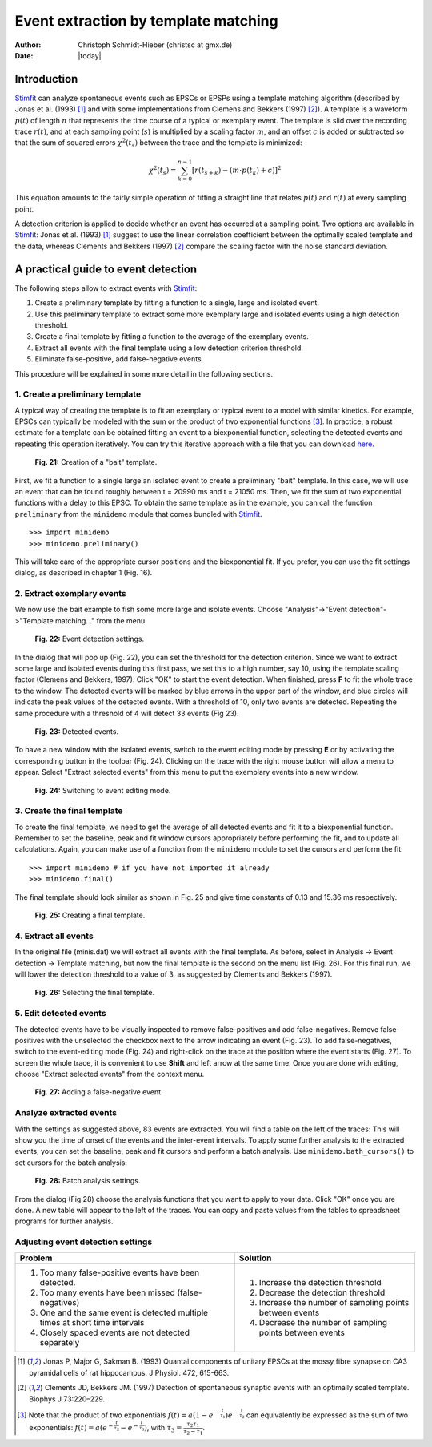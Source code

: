 *************************************
Event extraction by template matching
*************************************

:Author: Christoph Schmidt-Hieber (christsc at gmx.de)
:Date: |today|

Introduction
=============================
`Stimfit <http://www.stimfit.org>`_ can analyze spontaneous events such as EPSCs or EPSPs using a template matching algorithm (described by Jonas et al. (1993) [#Jonas1993]_ and with some implementations from Clemens and Bekkers (1997) [#ClemensBekkers1997]_). A template is a waveform :math:`p(t)` of length :math:`n` that represents the time course of a typical or exemplary event. The template is slid over the recording trace :math:`r(t)`, and at each sampling point (:math:`s`) is multiplied by a scaling factor :math:`m`, and an offset :math:`c` is added or subtracted so that the sum of squared errors :math:`\chi^2(t_s)` between the trace and the template is minimized:

.. math::

    {\displaystyle \chi^2(t_s)= \sum_{k=0}^{n-1}\left[r(t_{s+k})-\left(m{\cdot}p(t_k)+c\right)\right]^2}

This equation amounts to the fairly simple operation of fitting a straight line that relates :math:`p(t)` and :math:`r(t)` at every sampling point. 

A detection criterion is applied to decide whether an event has occurred at a sampling point. Two options are available in `Stimfit <http://www.stimfit.org>`_: Jonas et al. (1993) [#Jonas1993]_ suggest to use the linear correlation coefficient between the optimally scaled template and the data, whereas Clements and Bekkers (1997) [#ClemensBekkers1997]_ compare the scaling factor with the noise standard deviation.

A practical guide to event detection
====================================
The following steps allow to extract events with `Stimfit <http://www.stimfit.org>`_:

1. Create a preliminary template by fitting a function to a single, large and isolated event.

2. Use this preliminary template to extract some more exemplary large and isolated events using a high detection threshold.

3. Create a final template by fitting a function to the average of the exemplary events.

4. Extract all events with the final template using a low detection criterion threshold.

5. Eliminate false-positive, add false-negative events.

This procedure will be explained in some more detail in the following sections.

1. Create a preliminary template
--------------------------------

A typical way of creating the template is to fit an exemplary or typical event to a model with similar kinetics. For example, EPSCs can typically be modeled with the sum or the product of two exponential functions [#f1]_. In practice, a robust estimate for a template can be obtained fitting an event to a biexponential function, selecting the detected events and repeating this operation iteratively. You can try this iterative approach with a file that you can download `here <http://stimfit.org/tutorial/minis.dat>`_.

    .. figure:: images/bait_template.png
        :align: center

        **Fig. 21:** Creation of a "bait" template.

First, we fit a function to a single large an isolated event to create a preliminary "bait" template. In this case, we will use an event that can be found roughly between t = 20990 ms and t = 21050 ms. Then, we fit the sum of two exponential functions with a delay to this EPSC. To obtain the same template as in the example, you can call the function ``preliminary`` from the ``minidemo`` module that comes  bundled with `Stimfit <http://www.stimfit.org>`_.

::

    >>> import minidemo
    >>> minidemo.preliminary()

This will take care of the appropriate cursor positions and the biexponential fit. If you prefer, you can use the fit settings dialog, as described in chapter 1 (Fig. 16).


2. Extract exemplary events
---------------------------

We now use the bait example to fish some more large and isolate events. Choose "Analysis"->"Event detection"->"Template matching..." from the menu. 


    .. figure:: images/eventdetectionsettings.png
        :align: center

        **Fig. 22:** Event detection settings.

In the dialog that will pop up (Fig. 22), you can set the threshold for the detection criterion. Since we want to extract some large and isolated events during this first pass, we set this to a high number, say 10, using the template scaling factor (Clemens and Bekkers, 1997). Click "OK" to start the event detection. When finished, press **F** to fit the whole trace to the window. The detected events will be marked by blue arrows in the upper part of the window, and blue circles will indicate the peak values of the detected events. With a threshold of 10, only two events are detected. Repeating the same procedure with a threshold of 4 will detect 33 events (Fig 23). 


    .. figure:: images/events.png
        :align: center

        **Fig. 23:**  Detected events.

To have a new window with the isolated events, switch to the event editing mode by pressing **E** or by activating the corresponding button in the toolbar (Fig. 24). Clicking on the trace with the right mouse button will allow a menu to appear. Select "Extract selected events" from this menu to put the exemplary events into a new window.


    .. figure:: images/eventbutton.png
        :align: center

        **Fig. 24:** Switching to event editing mode.



3. Create the final template
----------------------------

To create the final template, we need to get the average of all detected events and fit it to a biexponential function. Remember to set the baseline, peak and fit window cursors appropriately before performing the fit, and to update all calculations. Again, you can make use of a function from the ``minidemo`` module to set the cursors and perform the fit:

::

    >>> import minidemo # if you have not imported it already
    >>> minidemo.final()

The final template should look similar as shown in Fig. 25 and give time constants of 0.13 and 15.36 ms respectively.


    .. figure:: images/finaltemplate.png
        :align: center

        **Fig. 25:** Creating a final template.

4. Extract all events
---------------------

In the original file (minis.dat) we will extract all events with the final template. As before, select in Analysis -> Event detection -> Template matching, but now the final template is the second on the menu list (Fig. 26). For this final run, we will lower the detection threshold to a value of 3, as suggested by Clements and Bekkers (1997).


    .. figure:: images/selectfinaltemplate.png
        :align: center

        **Fig. 26:** Selecting the final template.

5. Edit detected events
-----------------------

The detected events have to be visually inspected to remove false-positives and add false-negatives. Remove false-positives with the unselected the checkbox next to the arrow indicating an event (Fig. 23). To add false-negatives, switch to the event-editing mode (Fig. 24) and right-click on the trace at the position where the event starts (Fig. 27). To screen the whole trace, it is convenient to use **Shift**  and left arrow at the same time. Once you are done with editing, choose "Extract selected events" from the context menu.


    .. figure:: images/falsenegative.png
        :align: center

        **Fig. 27:** Adding a false-negative event.

Analyze extracted events
------------------------

With the settings as suggested above, 83 events are extracted. You will find a table on the left of the traces: This will show you the time of onset of the events and the inter-event intervals. To apply some further analysis to the extracted events, you can set the baseline, peak and fit cursors and perform a batch analysis. Use ``minidemo.bath_cursors()`` to set cursors for the batch analysis:

    .. figure:: images/batchanalysis.png
        :align: center

        **Fig. 28:** Batch analysis settings.

From the dialog (Fig 28) choose the analysis functions that you want to apply to your data. Click "OK" once you are done. A new table will appear to the left of the traces. You can copy and paste values from the tables to spreadsheet programs for further analysis.


Adjusting event detection settings
----------------------------------

+-----------------------------------------------------------------------------+----------------------------------------------------------+
| **Problem**                                                                 | **Solution**                                             |
+-----------------------------------------------------------------------------+----------------------------------------------------------+
| 1. Too many false-positive events have been detected.                       | 1. Increase the detection threshold                      |
| 2. Too many events have been missed (false-negatives)                       | 2. Decrease the detection threshold                      |
| 3. One and the same event is detected multiple times at short time intervals| 3. Increase the number of sampling points between events | 
| 4. Closely spaced events are not detected separately                        | 4. Decrease the number of sampling points between events |
+-----------------------------------------------------------------------------+----------------------------------------------------------+


.. [#Jonas1993]  Jonas P, Major G, Sakman B. (1993) Quantal components of unitary EPSCs at the mossy fibre synapse on CA3 pyramidal cells of rat hippocampus. J Physiol. 472, 615-663.

.. [#ClemensBekkers1997] Clements JD, Bekkers JM. (1997) Detection of spontaneous synaptic events with an optimally scaled template. Biophys J 73:220–229.

.. [#f1] Note that the product of two exponentials :math:`{\displaystyle f(t)=a(1-e^{-\frac{t}{\tau_1}})e^{-\frac{t}{\tau_2}}}` can equivalently be expressed as the sum of two exponentials: :math:`{\displaystyle f(t)=a(e^{-\frac{t}{\tau_2}}-e^{-\frac{t}{\tau_3}}) }`, with :math:`{\displaystyle \tau_3=\frac{\tau_2 \tau_1}{\tau_2-\tau_1}}`.
